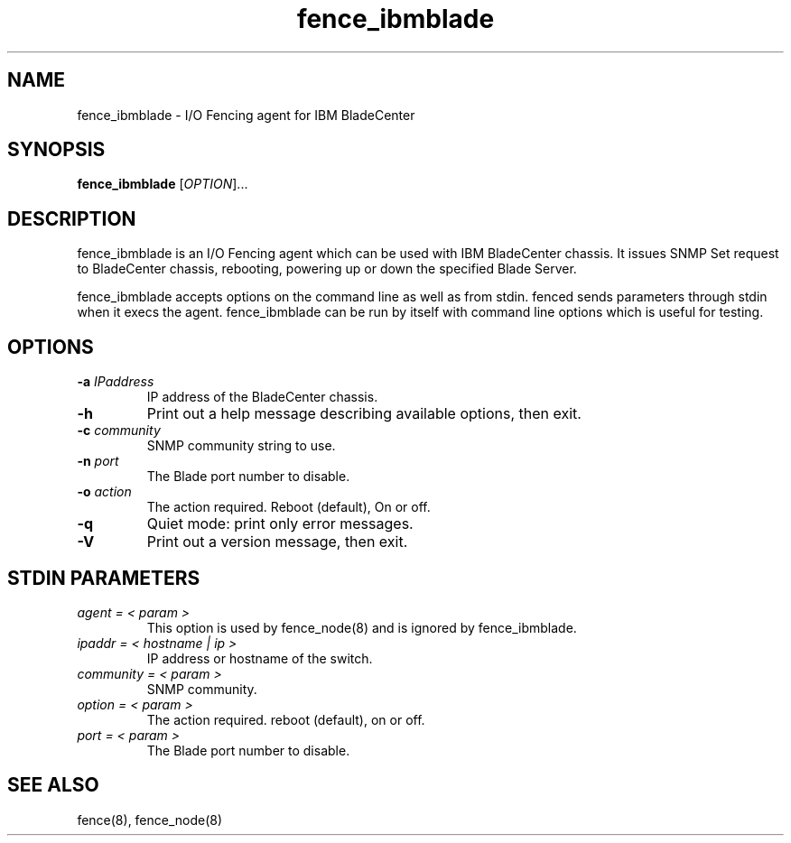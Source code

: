 .TH fence_ibmblade 8

.SH NAME
fence_ibmblade - I/O Fencing agent for IBM BladeCenter 

.SH SYNOPSIS
.B
fence_ibmblade
[\fIOPTION\fR]...

.SH DESCRIPTION
fence_ibmblade is an I/O Fencing agent which can be used with IBM BladeCenter 
chassis. It issues SNMP Set request to BladeCenter chassis, rebooting, powering
up or down the specified Blade Server. 

fence_ibmblade accepts options on the command line as well as from stdin.
fenced sends parameters through stdin when it execs the agent.  fence_ibmblade 
can be run by itself with command line options which is useful for testing.

.SH OPTIONS
.TP
\fB-a\fP \fIIPaddress\fP
IP address of the BladeCenter chassis. 
.TP
\fB-h\fP
Print out a help message describing available options, then exit.
.TP
\fB-c\fP \fIcommunity\fP
SNMP community string to use.
.TP
\fB-n\fP \fIport\fP
The Blade port number to disable.
.TP
\fB-o\fP \fIaction\fP
The action required.  Reboot (default), On or off.
.TP
\fB-q\fP
Quiet mode: print only error messages.
.TP
\fB-V\fP
Print out a version message, then exit.

.SH STDIN PARAMETERS
.TP
\fIagent = < param >\fR
This option is used by fence_node(8) and is ignored by fence_ibmblade.
.TP
\fIipaddr = < hostname | ip >\fR
IP address or hostname of the switch.
.TP
\fIcommunity = < param >\fR
SNMP community.
.TP
\fIoption = < param >\fR
The action required.  reboot (default), on or off.
.TP
\fIport = < param >\fR
The Blade port number to disable.

.SH SEE ALSO
fence(8), fence_node(8)
